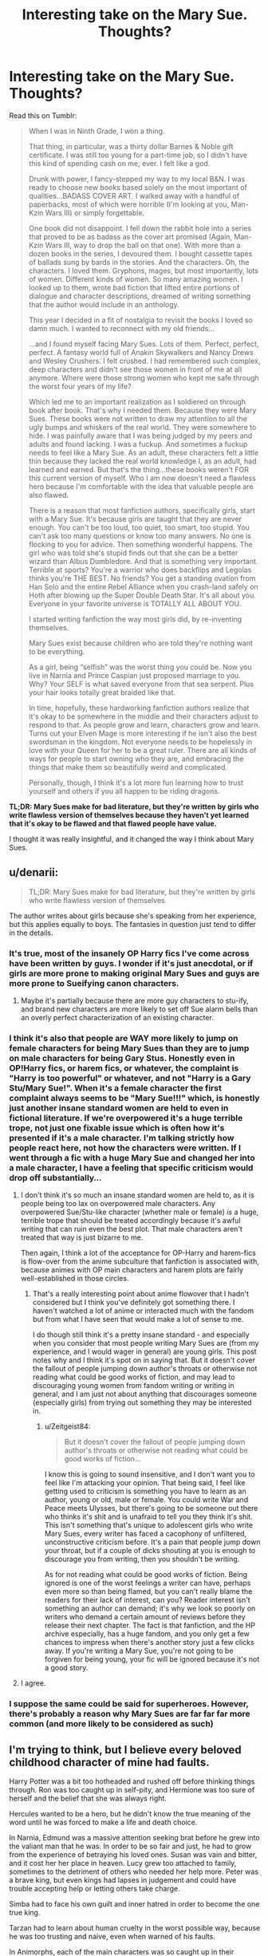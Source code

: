 #+TITLE: Interesting take on the Mary Sue. Thoughts?

* Interesting take on the Mary Sue. Thoughts?
:PROPERTIES:
:Author: OwlPostAgain
:Score: 110
:DateUnix: 1469488746.0
:DateShort: 2016-Jul-26
:FlairText: Discussion
:END:
Read this on Tumblr:

#+begin_quote
  When I was in Ninth Grade, I won a thing.

  That thing, in particular, was a thirty dollar Barnes & Noble gift certificate. I was still too young for a part-time job, so I didn't have this kind of spending cash on me, ever. I felt like a god.

  Drunk with power, I fancy-stepped my way to my local B&N. I was ready to choose new books based solely on the most important of qualities...BADASS COVER ART. I walked away with a handful of paperbacks, most of which were horrible (I'm looking at you, Man-Kzin Wars III) or simply forgettable.

  One book did not disappoint. I fell down the rabbit hole into a series that proved to be as badass as the cover art promised (Again, Man-Kzin Wars III, way to drop the ball on that one). With more than a dozen books in the series, I devoured them. I bought cassette tapes of ballads sung by bards in the stories. And the characters. Oh, the characters. I loved them. Gryphons, mages, but most importantly, lots of women. Different kinds of women. So many amazing women. I looked up to them, wrote bad fiction that lifted entire portions of dialogue and character descriptions, dreamed of writing something that the author would include in an anthology.

  This year I decided in a fit of nostalgia to revisit the books I loved so damn much. I wanted to reconnect with my old friends...

  ...and I found myself facing Mary Sues. Lots of them. Perfect, perfect, perfect. A fantasy world full of Anakin Skywalkers and Nancy Drews and Wesley Crushers. I felt crushed. I had remembered such complex, deep characters and didn't see those women in front of me at all anymore. Where were those strong women who kept me safe through the worst four years of my life?

  Which led me to an important realization as I soldiered on through book after book. That's why I needed them. Because they were Mary Sues. These books were not written to draw my attention to all the ugly bumps and whiskers of the real world. They were somewhere to hide. I was painfully aware that I was being judged by my peers and adults and found lacking. I was a fuckup. And sometimes a fuckup needs to feel like a Mary Sue. As an adult, these characters felt a little thin because they lacked the real world knowledge I, as an adult, had learned and earned. But that's the thing...these books weren't FOR this current version of myself. Who I am now doesn't need a flawless hero because I'm comfortable with the idea that valuable people are also flawed.

  There is a reason that most fanfiction authors, specifically girls, start with a Mary Sue. It's because girls are taught that they are never enough. You can't be too loud, too quiet, too smart, too stupid. You can't ask too many questions or know too many answers. No one is flocking to you for advice. Then something wonderful happens. The girl who was told she's stupid finds out that she can be a better wizard than Albus Dumbledore. And that is something very important. Terrible at sports? You're a warrior who does backflips and Legolas thinks you're THE BEST. No friends? You get a standing ovation from Han Solo and the entire Rebel Alliance when you crash-land safely on Hoth after blowing up the Super Double Death Star. It's all about you. Everyone in your favorite universe is TOTALLY ALL ABOUT YOU.

  I started writing fanfiction the way most girls did, by re-inventing themselves.

  Mary Sues exist because children who are told they're nothing want to be everything.

  As a girl, being “selfish” was the worst thing you could be. Now you live in Narnia and Prince Caspian just proposed marriage to you. Why? Your SELF is what saved everyone from that sea serpent. Plus your hair looks totally great braided like that.

  In time, hopefully, these hardworking fanfiction authors realize that it's okay to be somewhere in the middle and their characters adjust to respond to that. As people grow and learn, characters grow and learn. Turns out your Elven Mage is more interesting if he isn't also the best swordsman in the kingdom. Not everyone needs to be hopelessly in love with your Queen for her to be a great ruler. There are all kinds of ways for people to start owning who they are, and embracing the things that make them so beautifully weird and complicated.

  Personally, though, I think it's a lot more fun learning how to trust yourself and others if you all happen to be riding dragons.
#+end_quote

*TL;DR: Mary Sues make for bad literature, but they're written by girls who write flawless version of themselves because they haven't yet learned that it's okay to be flawed and that flawed people have value.*

I thought it was really insightful, and it changed the way I think about Mary Sues.


** u/denarii:
#+begin_quote
  TL;DR: Mary Sues make for bad literature, but they're written by girls who write flawless version of themselves
#+end_quote

The author writes about girls because she's speaking from her experience, but this applies equally to boys. The fantasies in question just tend to differ in the details.
:PROPERTIES:
:Author: denarii
:Score: 47
:DateUnix: 1469496137.0
:DateShort: 2016-Jul-26
:END:

*** It's true, most of the insanely OP Harry fics I've come across have been written by guys. I wonder if it's just anecdotal, or if girls are more prone to making original Mary Sues and guys are more prone to Sueifying canon characters.
:PROPERTIES:
:Author: acanoforangeslice
:Score: 17
:DateUnix: 1469499463.0
:DateShort: 2016-Jul-26
:END:

**** Maybe it's partially because there are more guy characters to stu-ify, and brand new characters are more likely to set off Sue alarm bells than an overly perfect characterization of an existing character.
:PROPERTIES:
:Author: OwlPostAgain
:Score: 12
:DateUnix: 1469506331.0
:DateShort: 2016-Jul-26
:END:


*** I think it's also that people are WAY more likely to jump on female characters for being Mary Sues than they are to jump on male characters for being Gary Stus. Honestly even in OP!Harry fics, or harem fics, or whatever, the complaint is "Harry is too powerful" or whatever, and not "Harry is a Gary Stu/Mary Sue!". When it's a female character the first complaint always seems to be "Mary Sue!!!" which, is honestly just another insane standard women are held to even in fictional literature. If we're overpowered it's a huge terrible trope, not just one fixable issue which is often how it's presented if it's a male character. I'm talking strictly how people react here, not how the characters were written. If I went through a fic with a huge Mary Sue and changed her into a male character, I have a feeling that specific criticism would drop off substantially...
:PROPERTIES:
:Author: knittingyogi
:Score: 28
:DateUnix: 1469503031.0
:DateShort: 2016-Jul-26
:END:

**** I don't think it's so much an insane standard women are held to, as it is people being too lax on overpowered male characters. Any overpowered Sue/Stu-like character (whether male or female) /is/ a huge, terrible trope that should be treated accordingly because it's awful writing that can ruin even the best plot. That male characters aren't treated that way is just bizarre to me.

Then again, I think a lot of the acceptance for OP-Harry and harem-fics is flow-over from the anime subculture that fanfiction is associated with, because animes with OP main characters and harem plots are fairly well-established in those circles.
:PROPERTIES:
:Author: Zeitgeist84
:Score: 11
:DateUnix: 1469536348.0
:DateShort: 2016-Jul-26
:END:

***** That's a really interesting point about anime flowover that I hadn't considered but I think you've definitely got something there. I haven't watched a lot of anime or interacted much with the fandom but from what I have seen that would make a lot of sense to me.

I do though still think it's a pretty insane standard - and especially when you consider that most people writing Mary Sues are (from my experience, and I would wager in general) are young girls. This post notes why and I think it's spot on in saying that. But it doesn't cover the fallout of people jumping down author's throats or otherwise not reading what could be good works of fiction, and may lead to discouraging young women from fandom writing or writing in general, and I am just not about anything that discourages someone (especially girls) from trying out something they may be interested in.
:PROPERTIES:
:Author: knittingyogi
:Score: 5
:DateUnix: 1469552542.0
:DateShort: 2016-Jul-26
:END:

****** u/Zeitgeist84:
#+begin_quote
  But it doesn't cover the fallout of people jumping down author's throats or otherwise not reading what could be good works of fiction...
#+end_quote

I know this is going to sound insensitive, and I don't want you to feel like I'm attacking your opinion. That being said, I feel like getting used to criticism is something you have to learn as an author, young or old, male or female. You could write War and Peace meets Ulysses, but there's going to be someone out there who thinks it's shit and is unafraid to tell you they think it's shit. This isn't something that's unique to adolescent girls who write Mary Sues, every writer has faced a cacophony of unfiltered, unconstructive criticism before. It's a pain that people jump down your throat, but if a couple of dicks shouting at you is enough to discourage you from writing, then you shouldn't be writing.

As for not reading what could be good works of fiction. Being ignored is one of the worst feelings a writer can have, perhaps even more so than being flamed, but you can't really blame the readers for their lack of interest, can you? Reader interest isn't something an author can demand; it's why we look so poorly on writers who demand a certain amount of reviews before they release their next chapter. The fact is that fanfiction, and the HP archive especially, has a huge fandom, and you only get a few chances to impress when there's another story just a few clicks away. If you're writing a Mary Sue, you're not going to be forgiven for being young, your fic will be ignored because it's not a good story.
:PROPERTIES:
:Author: Zeitgeist84
:Score: 3
:DateUnix: 1469554812.0
:DateShort: 2016-Jul-26
:END:


**** I agree.
:PROPERTIES:
:Author: OwlPostAgain
:Score: 3
:DateUnix: 1469506234.0
:DateShort: 2016-Jul-26
:END:


*** I suppose the same could be said for superheroes. However, there's probably a reason why Mary Sues are far far far more common (and more likely to be considered as such)
:PROPERTIES:
:Author: OwlPostAgain
:Score: 3
:DateUnix: 1469505924.0
:DateShort: 2016-Jul-26
:END:


** I'm trying to think, but I believe every beloved childhood character of mine had faults.

Harry Potter was a bit too hotheaded and rushed off before thinking things through. Ron was too caught up in self-pity, and Hermione was too sure of herself and the belief that she was always right.

Hercules wanted to be a hero, but he didn't know the true meaning of the word until he was forced to make a life and death choice.

In Narnia, Edmund was a massive attention seeking brat before he grew into the valiant man that he was. In order to be so fair and just, he had to grow from the experience of betraying his loved ones. Susan was vain and bitter, and it cost her her place in heaven. Lucy grew too attached to family, sometimes to the detriment of others who needed her help more. Peter was a brave king, but even kings had lapses in judgement and could have trouble accepting help or letting others take charge.

Simba had to face his own guilt and inner hatred in order to become the one true king.

Tarzan had to learn about human cruelty in the worst possible way, because he was too trusting and naive, even when warned of his faults.

In Animorphs, each of the main characters was so caught up in their personal ideologies that it caused rifts. Jake was too self sacrificing, Cassie was too soft and lenient, Rachel was too hard and brash, Marco didn't take things with enough seriousness sometimes, Tobias was a broken child who locked himself into a bird form because he didn't belong anywhere, and Ax was constantly fighting between his duties on earth to his friends and his duties as an Andalite warrior to his superiors.

Even Ramona Quimby was an infuriating child who never stopped annoying those around her as she grew up learning about life.

Katniss Everdeen and Tris Prior were constantly fighting a battle within themselves as much as they are fighting a battle outside. Of course I've read these books as an adult, but their main demographic is young adult girls.

I read so many books as a child I'm only highlighting the big ones that I remember, but I can't recall a single Mary Sue in all my readings. Every character had their faults, and that was what made them relatable. It's what allowed me to get lost in these books because even if their worlds were fantastic and unrealistic, they weren't. If they were perfect, the stories would just be boring and flat. They had real issues within themselves that made their triumph even more resounding.
:PROPERTIES:
:Author: NarfSree
:Score: 13
:DateUnix: 1469506570.0
:DateShort: 2016-Jul-26
:END:

*** Squee! Another Animorphs fan.

Oh, and Marco put too little emphasis on emotions and doing the right thing, choosing instead to emphasize "the bright clear line," focusing on the ends. He thought he could be Machiavellian enough to push his mother off a cliff to off Vissers One and Three, only to be foiled at the last minute by his own incompetence.

Jake also had a thing about appearing stoic, and never letting the people you're leading see your self-doubt, which led to a lot of preventable deaths in the final arc, since he didn't bother to have his plan looked over by Marco and Ax. (He was also distressed at the time, thanks to his parents being taken.)

Anyway, Bella Swan was totally bland, so the reader could insert themselves into her shoes easier, yet every guy wanted her. I guess, if you're looking for unintended flaws, she was manipulative and didn't really care for the people around her. She's also supposed to be clumsy.

Tris, I'll admit isn't totally perfect, but was special because of what she was and not what she did, but I do remember her having a fear of intimacy and constantly worrying if she didn't fit her faction well enough.

Percy Jackson could be too loyal to a fault.

It was Tally's (from Uglies) fear of the pills that would undo the damage done to her that led to a possible boyfriend being put into grave danger, and she was a little too trusting of her society, never showing the skepticism her friend Shay did until really late.
:PROPERTIES:
:Author: dysphere
:Score: 7
:DateUnix: 1469510124.0
:DateShort: 2016-Jul-26
:END:

**** Animorphs was dope, man. My favorite series behind HP while growing up.

And yeah, I think people can really connect with Tris if they themselves are confused about who they are and what they believe in.
:PROPERTIES:
:Author: NarfSree
:Score: 3
:DateUnix: 1469512477.0
:DateShort: 2016-Jul-26
:END:


*** Don't let anyone put you down. Everyone has there struggles and some more than other. If everyone focused on the good things in life there would be less fights and arguments. Notice how I put less. There are always people out there trying to put others down. Focusing on the good is a good way to go about it. Keep on posting out there fellow Reddit user
:PROPERTIES:
:Author: UndergroundNerd
:Score: 2
:DateUnix: 1469512737.0
:DateShort: 2016-Jul-26
:END:


*** I think you're forgetting the bad books and remembering the good ones (which would obviously have better characters).

I'm also going to take a wild guess and say that you're a guy.
:PROPERTIES:
:Author: OwlPostAgain
:Score: -3
:DateUnix: 1469507525.0
:DateShort: 2016-Jul-26
:END:

**** My gender really doesn't have anything to do with this. But if you want to make this into a tumblr battle on injustices, I'm a person of color, so hey, I'm covered because I'm not a white male. I'm told I'm worthless and less of a person every single day by the mass media, and there wasn't a single book that told me any different. Somehow I've managed not to adore and write about Mary-Sues, though.

And yes, I'm forgetting the bad books and remembering the good ones, because I don't tend to read bad books with bad characters. The entire point of the tumblr post was that she loved the books and characters as a child because the characters were perfect, and in her world of imperfection, that was something that spoke to her.

But I'm confused. In this post you've just implied that Mary-Sues make for bad books and bad characters. What about my post are you disagreeing with?
:PROPERTIES:
:Author: NarfSree
:Score: 10
:DateUnix: 1469508710.0
:DateShort: 2016-Jul-26
:END:

***** Of course gender is relevant, that's what the post is about and what everyone in the thread (both men and women) are talking about. And I'm not disagreeing with you about the value of characters like Ramona and Lucy. I'm merely suggesting that there's far more bad reading material as well. No one's saying that your experience is invalid. But if you really thought gender didn't matter, you have mentioned it in your original comment instead of presenting your own experience as comparable to the original writers. Your experience is valid, but should be presented in comparison with the OP's (as that of a non-white male), not direct dissent to her equally valid perspective as a woman.

As a girl who has been a voracious reader since I was a child, I can tell you that for every Lucy and Ramona, there's 10 bland female children's book characters. And for every Hermione Granger and Katniss Everdeen, there's 10 pretty bland wish fulfillment teenage girl characters. And in any case, as a girl, you're exposed to a lot of literature where female characters are sidelined or non-existent. Boys tend to be a lot more nuanced.
:PROPERTIES:
:Author: OwlPostAgain
:Score: 2
:DateUnix: 1469509341.0
:DateShort: 2016-Jul-26
:END:


** Kids need/want heroes. People who can't fail, who always do the right thing, and everything turns out good.

As they grow up they move on to the characters that embody the struggles they themselves are dealing with, and when that character does/doesn't overcome those challenges, the reader can use that character as a way of looking at themselves.
:PROPERTIES:
:Author: HighTreason25
:Score: 11
:DateUnix: 1469501372.0
:DateShort: 2016-Jul-26
:END:


** I like it.
:PROPERTIES:
:Author: sfjoellen
:Score: 4
:DateUnix: 1469496077.0
:DateShort: 2016-Jul-26
:END:


** It's a cool post, but I don't think it's bringing new insight so much as it's an anecdote confirming what we already know about people who write Mary Sues. We already know that the Mary Sue/Gary Stu is terrible writing, and we know they're generally written by teens who haven't had enough life experience to write nuanced characters and understand why they're more compelling than flawless ones, or are using fanfiction as an escape from daily problems.

As for gender, I think it should be noted that girls aren't the only ones guilty of writing Mary Sues. Boys are taught to be manly, charismatic, and self-sufficient, and it's really hard to live up to that role when you're fifteen and asking your dad for lunch money. So a lot of teenage guys live out that power-fantasy of being the "ultimate man" out on paper, hence the super-OP Harry fics where he dominates over his friends, enemies, love interests, etc. Much like the Mary Sue is a cry from a female writer to be accepted, the Gary Stu is a cry from the male writer to be respected. It's sad, because they do this without realising that most of adult men are equally flawed as them; we're just old enough to be able to put up a good front.
:PROPERTIES:
:Author: Zeitgeist84
:Score: 3
:DateUnix: 1469535801.0
:DateShort: 2016-Jul-26
:END:

*** I think it's a good reminder for those who might forget exactly why there are so many Mary-sues. Personally, reading this post gave me a new perspective on Mary-sues in fanfiction, and I'm sure there are others who didn't know of this point of view before reading the post.
:PROPERTIES:
:Author: Selthboy
:Score: 2
:DateUnix: 1470368506.0
:DateShort: 2016-Aug-05
:END:
